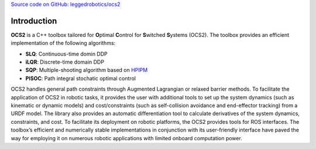 .. index:: pair: page; Introduction

`Source code on GitHub: leggedrobotics/ocs2 <https://github.com/leggedrobotics/ocs2>`_

Introduction
============

**OCS2** is a C++ toolbox tailored for **O**\ ptimal **C**\ ontrol for 
**S**\ witched **S**\ ystems (OCS2). The toolbox provides an efficient 
implementation of the following algorithms:

* **SLQ**\: Continuous-time domin DDP
* **iLQR**\: Discrete-time domain DDP
* **SQP**\: Multiple-shooting algorithm based on `HPIPM <href="https://github.com/giaf/hpipm"/>`__
* **PISOC**\: Path integral stochatic optimal control

OCS2 handles general path constraints through Augmented Lagrangian or 
relaxed barrier methods. To facilitate the application of OCS2 in robotic 
tasks, it provides the user with additional tools to set up the system 
dynamics (such as kinematic or dynamic models) and cost/constraints 
(such as self-collision avoidance and end-effector tracking) from a 
URDF model. The library also provides an automatic differentiation 
tool to calculate derivatives of the system dynamics, constraints, and 
cost. To facilitate its deployment on robotic platforms, the OCS2 
provides tools for ROS interfaces. The toolbox’s efficient and 
numerically stable implementations in conjunction with its user-friendly 
interface have paved the way for employing it on numerous robotic 
applications with limited onboard computation power. 
